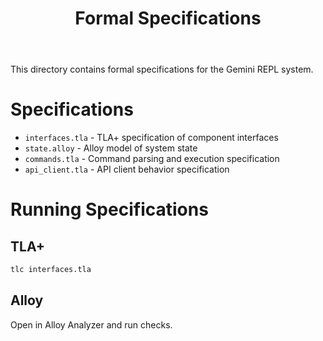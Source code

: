 #+TITLE: Formal Specifications

This directory contains formal specifications for the Gemini REPL system.

* Specifications

- =interfaces.tla= - TLA+ specification of component interfaces
- =state.alloy= - Alloy model of system state
- =commands.tla= - Command parsing and execution specification
- =api_client.tla= - API client behavior specification

* Running Specifications

** TLA+
#+begin_src bash
tlc interfaces.tla
#+end_src

** Alloy
Open in Alloy Analyzer and run checks.